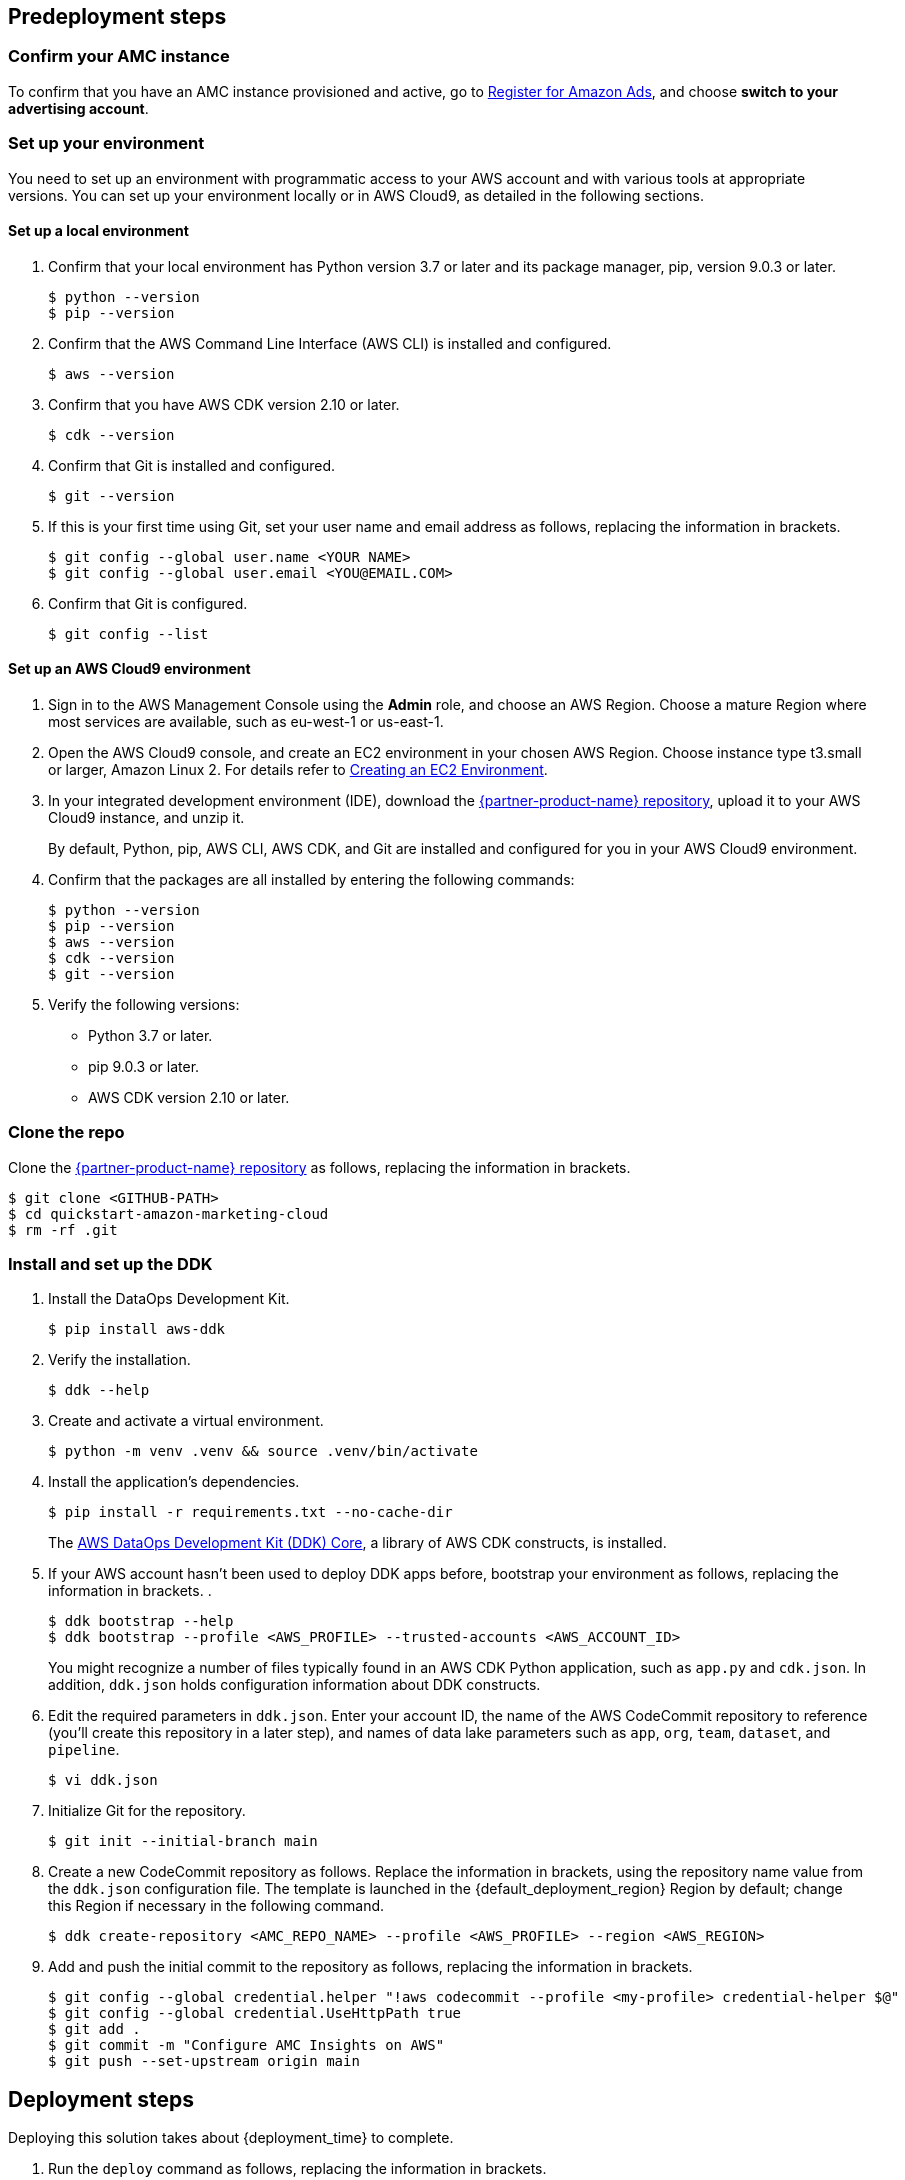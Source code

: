 == Predeployment steps

=== Confirm your AMC instance

To confirm that you have an AMC instance provisioned and active, go to https://advertising.amazon.com/register?ref_=a20m_us_hnav_rgstr[Register for Amazon Ads^], and choose *switch to your advertising account*.

=== Set up your environment

You need to set up an environment with programmatic access to your AWS account and with various tools at appropriate versions. You can set up your environment locally or in AWS Cloud9, as detailed in the following sections.

==== Set up a local environment

. Confirm that your local environment has Python version 3.7 or later and its package manager, pip, version 9.0.3 or later.
+
```
$ python --version
$ pip --version
```

. Confirm that the AWS Command Line Interface (AWS CLI) is installed and configured.
+
```
$ aws --version
```

. Confirm that you have AWS CDK version 2.10 or later.
+
```
$ cdk --version
```

. Confirm that Git is installed and configured.
+
```
$ git --version
```

. If this is your first time using Git, set your user name and email address as follows, replacing the information in brackets.
+
```
$ git config --global user.name <YOUR NAME>
$ git config --global user.email <YOU@EMAIL.COM>
```

. Confirm that Git is configured.
+
```
$ git config --list
```

==== Set up an AWS Cloud9 environment

. Sign in to the AWS Management Console using the *Admin* role, and choose an AWS Region. Choose a mature Region where most services are available, such as eu-west-1 or us-east-1.

. Open the AWS Cloud9 console, and create an EC2 environment in your chosen AWS Region. Choose instance type t3.small or larger, Amazon Linux 2. For details refer to https://docs.aws.amazon.com/cloud9/latest/user-guide/create-environment-main.html[Creating an EC2 Environment^].

. In your integrated development environment (IDE), download the https://fwd.aws/Rp8mK?[{partner-product-name} repository^], upload it to your AWS Cloud9 instance, and unzip it.
+
By default, Python, pip, AWS CLI, AWS CDK, and Git are installed and configured for you in your AWS Cloud9 environment.

. Confirm that the packages are all installed by entering the following commands:
+
```
$ python --version
$ pip --version
$ aws --version
$ cdk --version
$ git --version
```

. Verify the following versions:
* Python 3.7 or later.
* pip 9.0.3 or later.
* AWS CDK version 2.10 or later.

=== Clone the repo

Clone the https://fwd.aws/Rp8mK?[{partner-product-name} repository^] as follows, replacing the information in brackets.

```
$ git clone <GITHUB-PATH>
$ cd quickstart-amazon-marketing-cloud
$ rm -rf .git

```

=== Install and set up the DDK

. Install the DataOps Development Kit.
+
```
$ pip install aws-ddk
```

. Verify the installation.
+
```
$ ddk --help
```

. Create and activate a virtual environment.
+
```
$ python -m venv .venv && source .venv/bin/activate
```

. Install the application's dependencies.
+
```
$ pip install -r requirements.txt --no-cache-dir
```
+
The https://pypi.org/project/aws-ddk-core/[AWS DataOps Development Kit (DDK) Core^], a library of AWS CDK constructs, is installed.

. If your AWS account hasn't been used to deploy DDK apps before, bootstrap your environment as follows, replacing the information in brackets. .
+
```
$ ddk bootstrap --help
$ ddk bootstrap --profile <AWS_PROFILE> --trusted-accounts <AWS_ACCOUNT_ID>
```
+
You might recognize a number of files typically found in an AWS CDK Python application, such as `app.py` and `cdk.json`. In addition, `ddk.json` holds configuration information about DDK constructs.

. Edit the required parameters in `ddk.json`. Enter your account ID, the name of the AWS CodeCommit repository to reference (you'll create this repository in a later step), and names of data lake parameters such as `app`, `org`, `team`, `dataset`, and `pipeline`.
+
```
$ vi ddk.json
```

. Initialize Git for the repository.
+

```
$ git init --initial-branch main
```

. Create a new CodeCommit repository as follows. Replace the information in brackets, using the repository name value from the `ddk.json` configuration file. The template is launched in the {default_deployment_region} Region by default; change this Region if necessary in the following command.
+
```
$ ddk create-repository <AMC_REPO_NAME> --profile <AWS_PROFILE> --region <AWS_REGION>
```

. Add and push the initial commit to the repository as follows, replacing the information in brackets.
+

```
$ git config --global credential.helper "!aws codecommit --profile <my-profile> credential-helper $@"
$ git config --global credential.UseHttpPath true
$ git add .
$ git commit -m "Configure AMC Insights on AWS"
$ git push --set-upstream origin main
```

== Deployment steps

Deploying this solution takes about {deployment_time} to complete.

. Run the `deploy` command as follows, replacing the information in brackets.
+
```
$ ddk deploy --profile <AWS_PROFILE>
```

. If the status is FAILED in the assets stage of deploying AWS CodePipeline (due to the limited number of file assets that AWS CodeBuild can publish concurrently), choose the *Retry* button. This prompts CodePipeline to continue building the file assets.